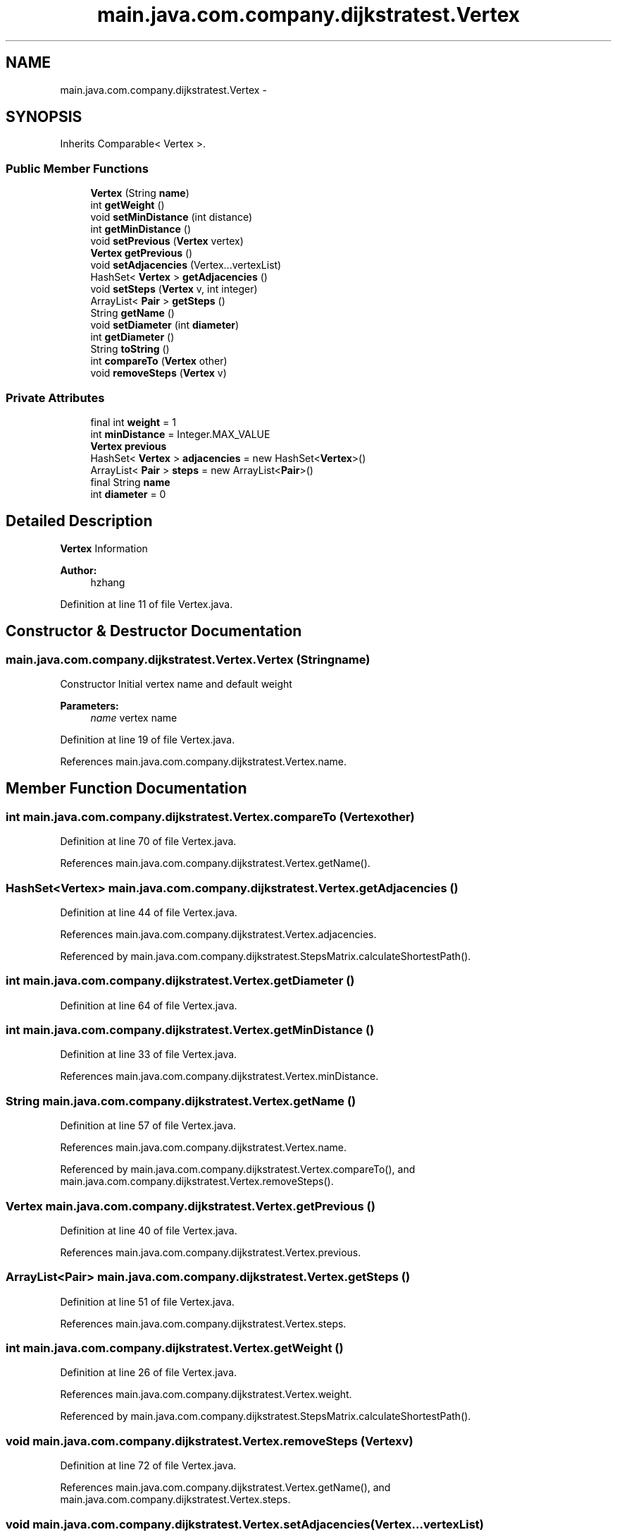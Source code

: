 .TH "main.java.com.company.dijkstratest.Vertex" 3 "Tue Dec 17 2013" "Version 1.0" "P6_LDH" \" -*- nroff -*-
.ad l
.nh
.SH NAME
main.java.com.company.dijkstratest.Vertex \- 
.SH SYNOPSIS
.br
.PP
.PP
Inherits Comparable< Vertex >\&.
.SS "Public Member Functions"

.in +1c
.ti -1c
.RI "\fBVertex\fP (String \fBname\fP)"
.br
.ti -1c
.RI "int \fBgetWeight\fP ()"
.br
.ti -1c
.RI "void \fBsetMinDistance\fP (int distance)"
.br
.ti -1c
.RI "int \fBgetMinDistance\fP ()"
.br
.ti -1c
.RI "void \fBsetPrevious\fP (\fBVertex\fP vertex)"
.br
.ti -1c
.RI "\fBVertex\fP \fBgetPrevious\fP ()"
.br
.ti -1c
.RI "void \fBsetAdjacencies\fP (Vertex\&.\&.\&.vertexList)"
.br
.ti -1c
.RI "HashSet< \fBVertex\fP > \fBgetAdjacencies\fP ()"
.br
.ti -1c
.RI "void \fBsetSteps\fP (\fBVertex\fP v, int integer)"
.br
.ti -1c
.RI "ArrayList< \fBPair\fP > \fBgetSteps\fP ()"
.br
.ti -1c
.RI "String \fBgetName\fP ()"
.br
.ti -1c
.RI "void \fBsetDiameter\fP (int \fBdiameter\fP)"
.br
.ti -1c
.RI "int \fBgetDiameter\fP ()"
.br
.ti -1c
.RI "String \fBtoString\fP ()"
.br
.ti -1c
.RI "int \fBcompareTo\fP (\fBVertex\fP other)"
.br
.ti -1c
.RI "void \fBremoveSteps\fP (\fBVertex\fP v)"
.br
.in -1c
.SS "Private Attributes"

.in +1c
.ti -1c
.RI "final int \fBweight\fP = 1"
.br
.ti -1c
.RI "int \fBminDistance\fP = Integer\&.MAX_VALUE"
.br
.ti -1c
.RI "\fBVertex\fP \fBprevious\fP"
.br
.ti -1c
.RI "HashSet< \fBVertex\fP > \fBadjacencies\fP = new HashSet<\fBVertex\fP>()"
.br
.ti -1c
.RI "ArrayList< \fBPair\fP > \fBsteps\fP = new ArrayList<\fBPair\fP>()"
.br
.ti -1c
.RI "final String \fBname\fP"
.br
.ti -1c
.RI "int \fBdiameter\fP = 0"
.br
.in -1c
.SH "Detailed Description"
.PP 
\fBVertex\fP Information 
.PP
\fBAuthor:\fP
.RS 4
hzhang 
.RE
.PP

.PP
Definition at line 11 of file Vertex\&.java\&.
.SH "Constructor & Destructor Documentation"
.PP 
.SS "main\&.java\&.com\&.company\&.dijkstratest\&.Vertex\&.Vertex (Stringname)"
Constructor Initial vertex name and default weight
.PP
\fBParameters:\fP
.RS 4
\fIname\fP vertex name 
.RE
.PP

.PP
Definition at line 19 of file Vertex\&.java\&.
.PP
References main\&.java\&.com\&.company\&.dijkstratest\&.Vertex\&.name\&.
.SH "Member Function Documentation"
.PP 
.SS "int main\&.java\&.com\&.company\&.dijkstratest\&.Vertex\&.compareTo (\fBVertex\fPother)"

.PP
Definition at line 70 of file Vertex\&.java\&.
.PP
References main\&.java\&.com\&.company\&.dijkstratest\&.Vertex\&.getName()\&.
.SS "HashSet<\fBVertex\fP> main\&.java\&.com\&.company\&.dijkstratest\&.Vertex\&.getAdjacencies ()"

.PP
Definition at line 44 of file Vertex\&.java\&.
.PP
References main\&.java\&.com\&.company\&.dijkstratest\&.Vertex\&.adjacencies\&.
.PP
Referenced by main\&.java\&.com\&.company\&.dijkstratest\&.StepsMatrix\&.calculateShortestPath()\&.
.SS "int main\&.java\&.com\&.company\&.dijkstratest\&.Vertex\&.getDiameter ()"

.PP
Definition at line 64 of file Vertex\&.java\&.
.SS "int main\&.java\&.com\&.company\&.dijkstratest\&.Vertex\&.getMinDistance ()"

.PP
Definition at line 33 of file Vertex\&.java\&.
.PP
References main\&.java\&.com\&.company\&.dijkstratest\&.Vertex\&.minDistance\&.
.SS "String main\&.java\&.com\&.company\&.dijkstratest\&.Vertex\&.getName ()"

.PP
Definition at line 57 of file Vertex\&.java\&.
.PP
References main\&.java\&.com\&.company\&.dijkstratest\&.Vertex\&.name\&.
.PP
Referenced by main\&.java\&.com\&.company\&.dijkstratest\&.Vertex\&.compareTo(), and main\&.java\&.com\&.company\&.dijkstratest\&.Vertex\&.removeSteps()\&.
.SS "\fBVertex\fP main\&.java\&.com\&.company\&.dijkstratest\&.Vertex\&.getPrevious ()"

.PP
Definition at line 40 of file Vertex\&.java\&.
.PP
References main\&.java\&.com\&.company\&.dijkstratest\&.Vertex\&.previous\&.
.SS "ArrayList<\fBPair\fP> main\&.java\&.com\&.company\&.dijkstratest\&.Vertex\&.getSteps ()"

.PP
Definition at line 51 of file Vertex\&.java\&.
.PP
References main\&.java\&.com\&.company\&.dijkstratest\&.Vertex\&.steps\&.
.SS "int main\&.java\&.com\&.company\&.dijkstratest\&.Vertex\&.getWeight ()"

.PP
Definition at line 26 of file Vertex\&.java\&.
.PP
References main\&.java\&.com\&.company\&.dijkstratest\&.Vertex\&.weight\&.
.PP
Referenced by main\&.java\&.com\&.company\&.dijkstratest\&.StepsMatrix\&.calculateShortestPath()\&.
.SS "void main\&.java\&.com\&.company\&.dijkstratest\&.Vertex\&.removeSteps (\fBVertex\fPv)"

.PP
Definition at line 72 of file Vertex\&.java\&.
.PP
References main\&.java\&.com\&.company\&.dijkstratest\&.Vertex\&.getName(), and main\&.java\&.com\&.company\&.dijkstratest\&.Vertex\&.steps\&.
.SS "void main\&.java\&.com\&.company\&.dijkstratest\&.Vertex\&.setAdjacencies (Vertex\&.\&.\&.vertexList)"

.PP
Definition at line 43 of file Vertex\&.java\&.
.SS "void main\&.java\&.com\&.company\&.dijkstratest\&.Vertex\&.setDiameter (intdiameter)"

.PP
Definition at line 63 of file Vertex\&.java\&.
.PP
References main\&.java\&.com\&.company\&.dijkstratest\&.Vertex\&.diameter\&.
.SS "void main\&.java\&.com\&.company\&.dijkstratest\&.Vertex\&.setMinDistance (intdistance)"

.PP
Definition at line 32 of file Vertex\&.java\&.
.PP
References main\&.java\&.com\&.company\&.dijkstratest\&.Vertex\&.minDistance\&.
.SS "void main\&.java\&.com\&.company\&.dijkstratest\&.Vertex\&.setPrevious (\fBVertex\fPvertex)"

.PP
Definition at line 39 of file Vertex\&.java\&.
.PP
References main\&.java\&.com\&.company\&.dijkstratest\&.Vertex\&.previous\&.
.SS "void main\&.java\&.com\&.company\&.dijkstratest\&.Vertex\&.setSteps (\fBVertex\fPv, intinteger)"

.PP
Definition at line 50 of file Vertex\&.java\&.
.SS "String main\&.java\&.com\&.company\&.dijkstratest\&.Vertex\&.toString ()"

.PP
Definition at line 67 of file Vertex\&.java\&.
.PP
References main\&.java\&.com\&.company\&.dijkstratest\&.Vertex\&.name\&.
.SH "Member Data Documentation"
.PP 
.SS "HashSet<\fBVertex\fP> main\&.java\&.com\&.company\&.dijkstratest\&.Vertex\&.adjacencies = new HashSet<\fBVertex\fP>()\fC [private]\fP"

.PP
Definition at line 42 of file Vertex\&.java\&.
.PP
Referenced by main\&.java\&.com\&.company\&.dijkstratest\&.Vertex\&.getAdjacencies()\&.
.SS "int main\&.java\&.com\&.company\&.dijkstratest\&.Vertex\&.diameter = 0\fC [private]\fP"
Diameter 
.PP
Definition at line 62 of file Vertex\&.java\&.
.PP
Referenced by main\&.java\&.com\&.company\&.dijkstratest\&.Vertex\&.setDiameter()\&.
.SS "int main\&.java\&.com\&.company\&.dijkstratest\&.Vertex\&.minDistance = Integer\&.MAX_VALUE\fC [private]\fP"
The minimum distance 
.PP
Definition at line 31 of file Vertex\&.java\&.
.PP
Referenced by main\&.java\&.com\&.company\&.dijkstratest\&.Vertex\&.getMinDistance(), and main\&.java\&.com\&.company\&.dijkstratest\&.Vertex\&.setMinDistance()\&.
.SS "final String main\&.java\&.com\&.company\&.dijkstratest\&.Vertex\&.name\fC [private]\fP"
\fBVertex\fP name 
.PP
Definition at line 56 of file Vertex\&.java\&.
.PP
Referenced by main\&.java\&.com\&.company\&.dijkstratest\&.Vertex\&.getName(), main\&.java\&.com\&.company\&.dijkstratest\&.Vertex\&.toString(), and main\&.java\&.com\&.company\&.dijkstratest\&.Vertex\&.Vertex()\&.
.SS "\fBVertex\fP main\&.java\&.com\&.company\&.dijkstratest\&.Vertex\&.previous\fC [private]\fP"
We don't use it now 
.PP
Definition at line 38 of file Vertex\&.java\&.
.PP
Referenced by main\&.java\&.com\&.company\&.dijkstratest\&.Vertex\&.getPrevious(), and main\&.java\&.com\&.company\&.dijkstratest\&.Vertex\&.setPrevious()\&.
.SS "ArrayList<\fBPair\fP> main\&.java\&.com\&.company\&.dijkstratest\&.Vertex\&.steps = new ArrayList<\fBPair\fP>()\fC [private]\fP"
Steps is an arrayList hold all steps from current vertex to all other vertices 
.PP
Definition at line 49 of file Vertex\&.java\&.
.PP
Referenced by main\&.java\&.com\&.company\&.dijkstratest\&.Vertex\&.getSteps(), and main\&.java\&.com\&.company\&.dijkstratest\&.Vertex\&.removeSteps()\&.
.SS "final int main\&.java\&.com\&.company\&.dijkstratest\&.Vertex\&.weight = 1\fC [private]\fP"
The weight of each vertex, now all weight is 1 
.PP
Definition at line 25 of file Vertex\&.java\&.
.PP
Referenced by main\&.java\&.com\&.company\&.dijkstratest\&.Vertex\&.getWeight()\&.

.SH "Author"
.PP 
Generated automatically by Doxygen for P6_LDH from the source code\&.

